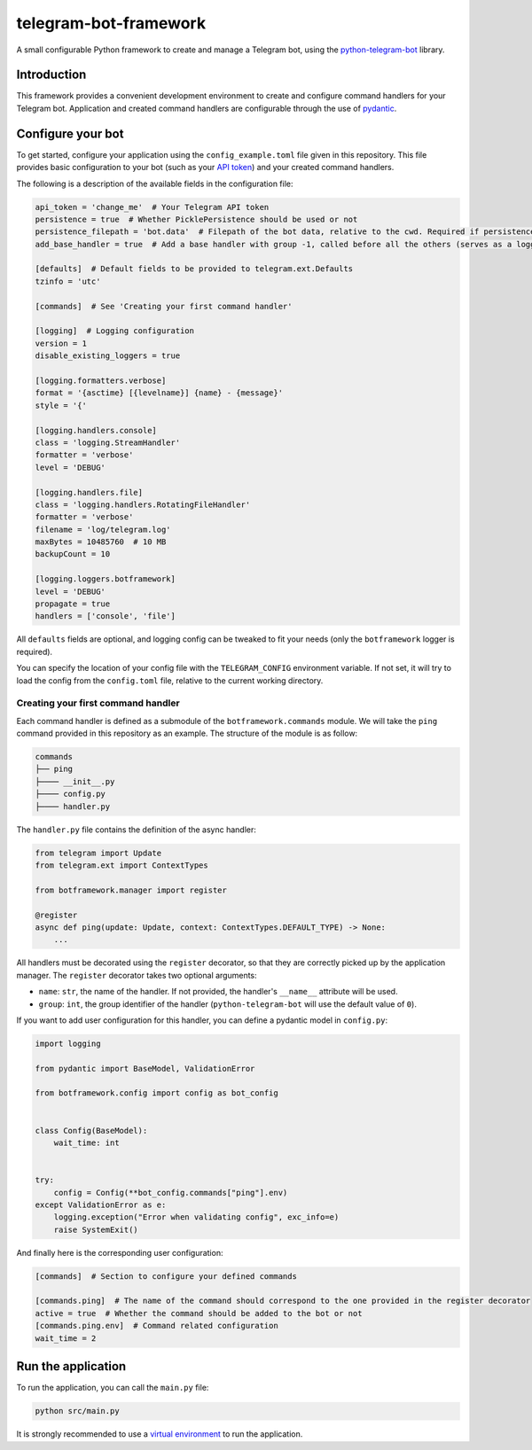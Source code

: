 
telegram-bot-framework
======================

.. image:: https://img.shields.io/badge/python-3.7%2B-blue.svg
    :alt: Supported Python versions

.. image:: https://img.shields.io/badge/python--telegram--bot-v20-blue
    :target: https://github.com/python-telegram-bot/python-telegram-bot
    :alt: Supported python-telegram-bot version

.. image:: https://img.shields.io/badge/code%20style-black-000000.svg
    :alt: Code style: Black
    :target: https://github.com/psf/black

A small configurable Python framework to create and manage a Telegram bot, using the `python-telegram-bot <https://github.com/python-telegram-bot/python-telegram-bot>`_ library.

Introduction
------------

This framework provides a convenient development environment to create and configure command handlers for your Telegram bot. Application and created command handlers are configurable through
the use of `pydantic <https://github.com/pydantic/pydantic>`_.

Configure your bot
------------------

To get started, configure your application using the ``config_example.toml`` file given in this repository. This file provides basic configuration to your bot (such as your `API token <https://core.telegram.org/bots/api#authorizing-your-bot>`_)
and your created command handlers.

The following is a description of the available fields in the configuration file:

.. code-block:: toml

    api_token = 'change_me'  # Your Telegram API token
    persistence = true  # Whether PicklePersistence should be used or not
    persistence_filepath = 'bot.data'  # Filepath of the bot data, relative to the cwd. Required if persistence is set to true
    add_base_handler = true  # Add a base handler with group -1, called before all the others (serves as a logging wrapper by default)

    [defaults]  # Default fields to be provided to telegram.ext.Defaults
    tzinfo = 'utc'

    [commands]  # See 'Creating your first command handler'

    [logging]  # Logging configuration
    version = 1
    disable_existing_loggers = true

    [logging.formatters.verbose]
    format = '{asctime} [{levelname}] {name} - {message}'
    style = '{'

    [logging.handlers.console]
    class = 'logging.StreamHandler'
    formatter = 'verbose'
    level = 'DEBUG'

    [logging.handlers.file]
    class = 'logging.handlers.RotatingFileHandler'
    formatter = 'verbose'
    filename = 'log/telegram.log'
    maxBytes = 10485760  # 10 MB
    backupCount = 10

    [logging.loggers.botframework]
    level = 'DEBUG'
    propagate = true
    handlers = ['console', 'file']

All ``defaults`` fields are optional, and logging config can be tweaked to fit your needs (only the ``botframework`` logger is required).

You can specify the location of your config file with the ``TELEGRAM_CONFIG`` environment variable. If not set, it will try to load the config from the ``config.toml`` file, relative to the current working directory.


Creating your first command handler
^^^^^^^^^^^^^^^^^^^^^^^^^^^^^^^^^^^^

Each command handler is defined as a submodule of the ``botframework.commands`` module. We will take the ``ping`` command provided in this repository as an example. The structure of the module is as follow:

.. code-block::

    commands
    ├── ping
    ├──── __init__.py
    ├──── config.py
    ├──── handler.py

The ``handler.py`` file contains the definition of the async handler:

.. code-block:: python

    from telegram import Update
    from telegram.ext import ContextTypes

    from botframework.manager import register

    @register
    async def ping(update: Update, context: ContextTypes.DEFAULT_TYPE) -> None:
        ...

All handlers must be decorated using the ``register`` decorator, so that they are correctly picked up by the application manager. The ``register`` decorator takes two optional arguments:

- ``name``: ``str``, the name of the handler. If not provided, the handler's ``__name__`` attribute will be used.
- ``group``: ``int``, the group identifier of the handler (``python-telegram-bot`` will use the default value of ``0``).

If you want to add user configuration for this handler, you can define a pydantic model in ``config.py``:

.. code-block:: python

    import logging

    from pydantic import BaseModel, ValidationError

    from botframework.config import config as bot_config


    class Config(BaseModel):
        wait_time: int


    try:
        config = Config(**bot_config.commands["ping"].env)
    except ValidationError as e:
        logging.exception("Error when validating config", exc_info=e)
        raise SystemExit()

And finally here is the corresponding user configuration:

.. code-block:: toml

    [commands]  # Section to configure your defined commands

    [commands.ping]  # The name of the command should correspond to the one provided in the register decorator
    active = true  # Whether the command should be added to the bot or not
    [commands.ping.env]  # Command related configuration
    wait_time = 2

Run the application
-------------------

To run the application, you can call the ``main.py`` file:

.. code-block:: shell

    python src/main.py

It is strongly recommended to use a `virtual environment <https://docs.python.org/3/library/venv.html>`_ to run the application.
